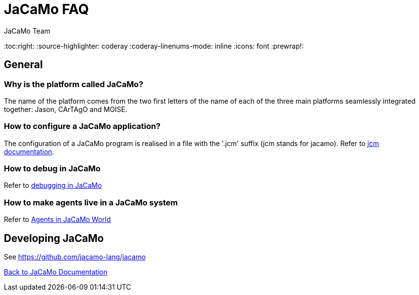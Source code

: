 = JaCaMo FAQ
(for JaCaMo 0.6)
:author: JaCaMo Team
:date: June 2016
:toc:right:
:source-highlighter: coderay
:coderay-linenums-mode: inline
:icons: font
:prewrap!:

== General

=== Why is the platform called JaCaMo?
The name of the platform comes from the two first letters of the name of each of the three main platforms seamlessly integrated together: Jason, CArTAgO and MOISE.

=== How to configure a JaCaMo application?
The configuration of a JaCaMo program is realised in a file with the '.jcm' suffix (jcm stands for jacamo).
Refer to link:jcm.adoc[jcm documentation].

=== How to debug in JaCaMo
Refer to link:debug.adoc[debugging in JaCaMo]

=== How to make agents live in a JaCaMo system
Refer to link:faq-agent-in-mas.adoc[Agents in JaCaMo World]

== Developing JaCaMo

See https://github.com/jacamo-lang/jacamo

link:documentation.adoc[Back to JaCaMo Documentation]